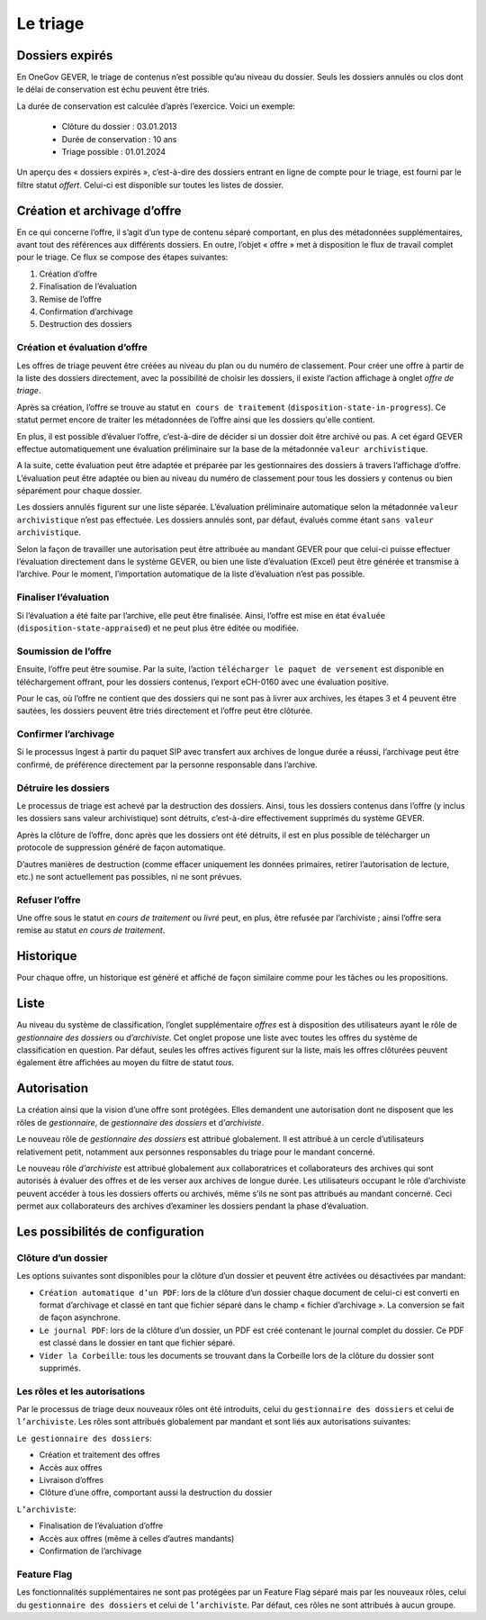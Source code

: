 Le triage
=========

Dossiers expirés
----------------

En OneGov GEVER, le triage de contenus n’est possible qu’au niveau du dossier.
Seuls les dossiers annulés ou clos dont le délai de conservation est échu peuvent être triés.

La durée de conservation est calculée d’après l’exercice. Voici un exemple:

   - Clôture du dossier : 03.01.2013

   - Durée de conservation : 10 ans

   - Triage possible : 01.01.2024

Un aperçu des « dossiers expirés », c’est-à-dire des dossiers entrant en ligne de
compte pour le triage, est fourni par le filtre statut `offert`. Celui-ci
est disponible sur toutes les listes de dossier.

Création et archivage d’offre
-----------------------------

En ce qui concerne l’offre, il s’agit d’un type de contenu séparé comportant, en
plus des métadonnées supplémentaires, avant tout des références aux différents
dossiers. En outre, l’objet « offre » met à disposition le flux de travail complet
pour le triage. Ce flux se compose des étapes suivantes:

1. Création d’offre
2. Finalisation de l’évaluation
3. Remise de l’offre
4. Confirmation d’archivage
5. Destruction des dossiers

|img-triage-6|

Création et évaluation d’offre
~~~~~~~~~~~~~~~~~~~~~~~~~~~~~~

Les offres de triage peuvent être créées au niveau du plan ou du numéro de classement.
Pour créer une offre à partir de la liste des dossiers directement, avec la possibilité
de choisir les dossiers, il existe l’action affichage à onglet `offre de triage`.

|img-triage-1|

Après sa création, l’offre se trouve au statut ``en cours de traitement``
(``disposition-state-in-progress``). Ce statut permet encore de traiter les
métadonnées de l’offre ainsi que les dossiers qu'elle contient.

En plus, il est possible d’évaluer l’offre, c’est-à-dire de décider si un dossier
doit être archivé ou pas. A cet égard GEVER effectue automatiquement une évaluation
préliminaire sur la base de la métadonnée ``valeur archivistique``.

A la suite, cette évaluation peut être adaptée et préparée par les gestionnaires
des dossiers à travers l’affichage d’offre. L’évaluation peut être adaptée ou bien
au niveau du numéro de classement pour tous les dossiers y contenus ou bien séparément pour chaque dossier.

|img-triage-2|

Les dossiers annulés figurent sur une liste séparée. L’évaluation préliminaire
automatique selon la métadonnée ``valeur archivistique`` n’est pas effectuée.
Les dossiers annulés sont, par défaut, évalués comme étant ``sans valeur archivistique``.

|img-triage-3|

Selon la façon de travailler une autorisation peut être attribuée au mandant GEVER
pour que celui-ci puisse effectuer l’évaluation directement dans le système GEVER,
ou bien une liste d’évaluation (Excel) peut être générée et transmise à l’archive.
Pour le moment, l’importation automatique de la liste d’évaluation n’est pas possible.

Finaliser l’évaluation
~~~~~~~~~~~~~~~~~~~~~~

Si l’évaluation a été faite par l’archive, elle peut être finalisée. Ainsi, l’offre
est mise en état ``évaluée`` (``disposition-state-appraised``) et ne peut plus être éditée ou modifiée.

Soumission de l’offre
~~~~~~~~~~~~~~~~~~~~~

Ensuite, l’offre peut être soumise. Par la suite, l’action ``télécharger le paquet
de versement`` est disponible en téléchargement offrant, pour les dossiers contenus,
l’export eCH-0160 avec une évaluation positive.

Pour le cas, où l’offre ne contient que des dossiers qui ne sont pas à livrer aux
archives, les étapes 3 et 4 peuvent être sautées, les dossiers peuvent être triés
directement et l’offre peut être clôturée.

Confirmer l’archivage
~~~~~~~~~~~~~~~~~~~~~

Si le processus Ingest à partir du paquet SIP avec transfert aux archives de longue
durée a réussi, l’archivage peut être confirmé, de préférence directement par
la personne responsable dans l’archive.

Détruire les dossiers
~~~~~~~~~~~~~~~~~~~~~

Le processus de triage est achevé par la destruction des dossiers. Ainsi, tous
les dossiers contenus dans l’offre (y inclus les dossiers sans valeur archivistique)
sont détruits, c’est-à-dire effectivement supprimés du système GEVER.

Après la clôture de l’offre, donc après que les dossiers ont été détruits, il est
en plus possible de télécharger un protocole de suppression généré de façon automatique.

D’autres manières de destruction (comme effacer uniquement les données primaires,
retirer l’autorisation de lecture, etc.) ne sont actuellement pas possibles, ni ne sont prévues.

Refuser l’offre
~~~~~~~~~~~~~~~

Une offre sous le statut `en cours de traitement` ou `livré` peut, en plus,
être refusée par l’archiviste ; ainsi l’offre sera remise au statut `en cours de traitement`.

Historique
----------

Pour chaque offre, un historique est généré et affiché de façon similaire comme
pour les tâches ou les propositions.

|img-triage-4|

Liste
-----

Au niveau du système de classification, l’onglet supplémentaire `offres` est à
disposition des utilisateurs ayant le rôle de `gestionnaire des dossiers` ou `d’archiviste`.
Cet onglet propose une liste avec toutes les offres du système de classification en question.
Par défaut, seules les offres actives figurent sur la liste, mais les offres
clôturées peuvent également être affichées au moyen du filtre de statut `tous`.

|img-triage-5|

Autorisation
------------

La création ainsi que la vision d’une offre sont protégées. Elles demandent une
autorisation dont ne disposent que les rôles de `gestionnaire`, de `gestionnaire des dossiers`
et d’`archiviste`.

Le nouveau rôle de `gestionnaire des dossiers` est attribué globalement. Il est
attribué à un cercle d’utilisateurs relativement petit, notamment aux personnes
responsables du triage pour le mandant concerné.

Le nouveau rôle `d’archiviste` est attribué globalement aux collaboratrices et
collaborateurs des archives qui sont autorisés à évaluer des offres et de les
verser aux archives de longue durée. Les utilisateurs occupant le rôle d’archiviste
peuvent accéder à tous les dossiers offerts ou archivés, même s’ils ne sont pas attribués
au mandant concerné. Ceci permet aux collaborateurs des archives d’examiner les dossiers
pendant la phase d’évaluation.

Les possibilités de configuration
---------------------------------

Clôture d’un dossier
~~~~~~~~~~~~~~~~~~~~

Les options suivantes sont disponibles pour la clôture d’un dossier et peuvent être
activées ou désactivées par mandant:

- ``Création automatique d’un PDF``: lors de la clôture d’un dossier chaque document
  de celui-ci est converti en format d’archivage et classé en tant que fichier
  séparé dans le champ « fichier d’archivage ». La conversion se fait de façon asynchrone.

- ``Le journal PDF``: lors de la clôture d’un dossier, un PDF est créé contenant
  le journal complet du dossier. Ce PDF est classé dans le dossier en tant que fichier séparé.

- ``Vider la Corbeille``: tous les documents se trouvant dans la Corbeille lors
  de la clôture du dossier sont supprimés.

Les rôles et les autorisations
~~~~~~~~~~~~~~~~~~~~~~~~~~~~~~

Par le processus de triage deux nouveaux rôles ont été introduits, celui
du ``gestionnaire des dossiers`` et celui de ``l’archiviste``.
Les rôles sont attribués globalement par mandant et sont liés aux autorisations suivantes:

``Le gestionnaire des dossiers``:

- Création et traitement des offres
- Accès aux offres
- Livraison d’offres
- Clôture d’une offre, comportant aussi la destruction du dossier

``L’archiviste``:

- Finalisation de l’évaluation d’offre
- Accès aux offres (même à celles d’autres mandants)
- Confirmation de l’archivage

Feature Flag
~~~~~~~~~~~~

Les fonctionnalités supplémentaires ne sont pas protégées par un Feature Flag
séparé mais par les nouveaux rôles, celui du ``gestionnaire des dossiers`` et
celui de ``l’archiviste``. Par défaut, ces rôles ne sont attribués à aucun groupe.


.. |img-triage-1| image:: _static/img/img-triage-1.png
.. |img-triage-2| image:: _static/img/img-triage-2.png
.. |img-triage-3| image:: _static/img/img-triage-3.png
.. |img-triage-4| image:: _static/img/img-triage-4.png
.. |img-triage-5| image:: _static/img/img-triage-5.png
.. |img-triage-6| image:: _static/img/img-triage-6.png
